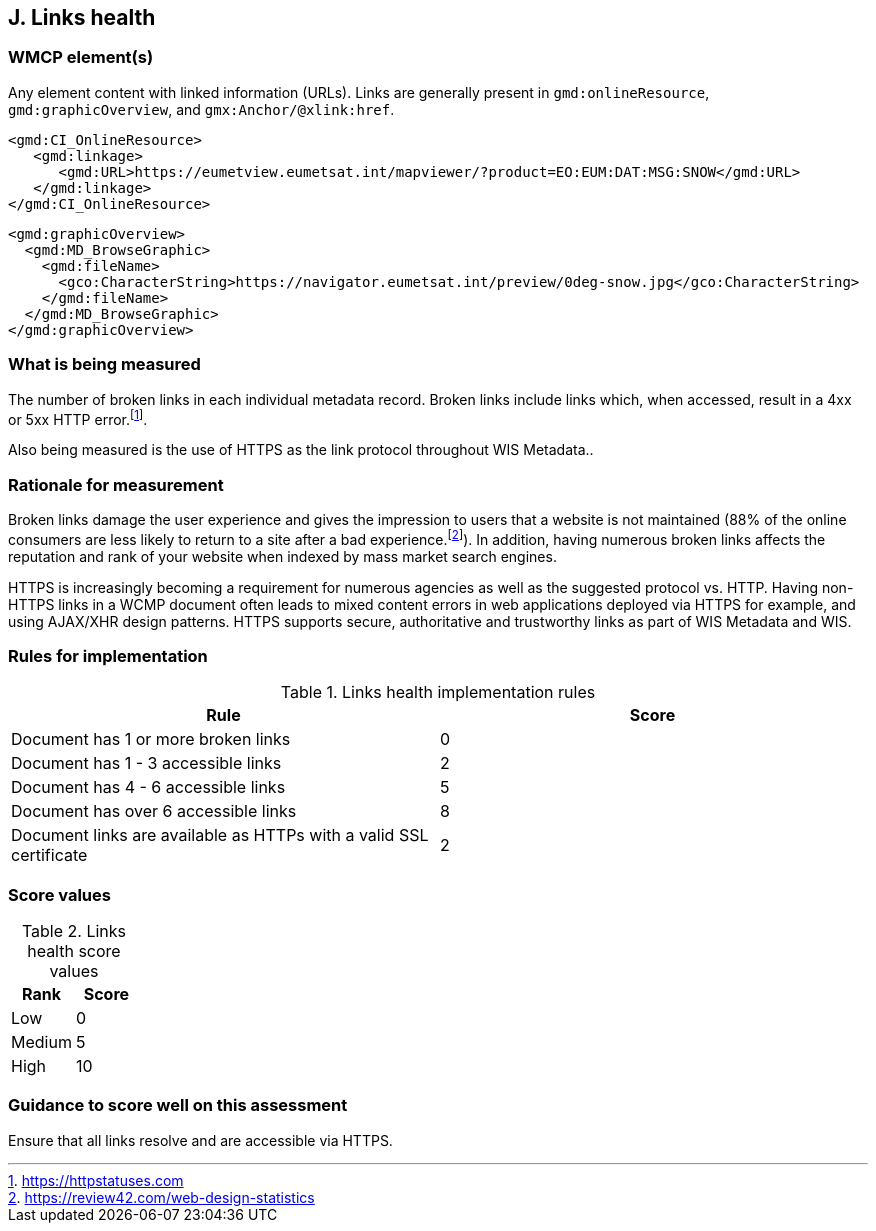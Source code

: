 == J. Links health

=== WMCP element(s)

Any element content with linked information (URLs). Links are generally
present in `gmd:onlineResource`, `gmd:graphicOverview`, and `gmx:Anchor/@xlink:href`.

```xml
<gmd:CI_OnlineResource>
   <gmd:linkage>
      <gmd:URL>https://eumetview.eumetsat.int/mapviewer/?product=EO:EUM:DAT:MSG:SNOW</gmd:URL>
   </gmd:linkage>
</gmd:CI_OnlineResource>
```

```xml
<gmd:graphicOverview>
  <gmd:MD_BrowseGraphic>
    <gmd:fileName>
      <gco:CharacterString>https://navigator.eumetsat.int/preview/0deg-snow.jpg</gco:CharacterString>
    </gmd:fileName>
  </gmd:MD_BrowseGraphic>
</gmd:graphicOverview>
```

=== What is being measured

The number of broken links in each individual metadata record.  Broken links
include links which, when accessed, result in a 4xx or 5xx HTTP error.footnote:[https://httpstatuses.com].

Also being measured is the use of HTTPS as the link protocol throughout WIS Metadata..

=== Rationale for measurement

Broken links damage the user experience and gives the impression to users that
a website is not maintained (88% of the online consumers are less likely to
return to a site after a bad experience.footnote:[https://review42.com/web-design-statistics]).
In addition, having numerous broken links affects the reputation and rank of
your website when indexed by mass market search engines.

HTTPS is increasingly becoming a requirement for numerous agencies as well as the
suggested protocol vs. HTTP.  Having non-HTTPS links in a WCMP document often leads to mixed
content errors in web applications deployed via HTTPS for example, and using AJAX/XHR design
patterns.  HTTPS supports secure, authoritative and trustworthy links as part of WIS Metadata and WIS.

=== Rules for implementation

.Links health implementation rules
|===
|Rule |Score

|Document has 1 or more broken links
|0

|Document has 1 - 3 accessible links
|2

|Document has 4 - 6 accessible links
|5

|Document has over 6 accessible links
|8

|Document links are available as HTTPs with a valid SSL certificate
|2
|===

=== Score values

.Links health score values
|===
|Rank | Score

|Low
|0

|Medium
|5

|High
|10
|===

=== Guidance to score well on this assessment

Ensure that all links resolve and are accessible via HTTPS.
